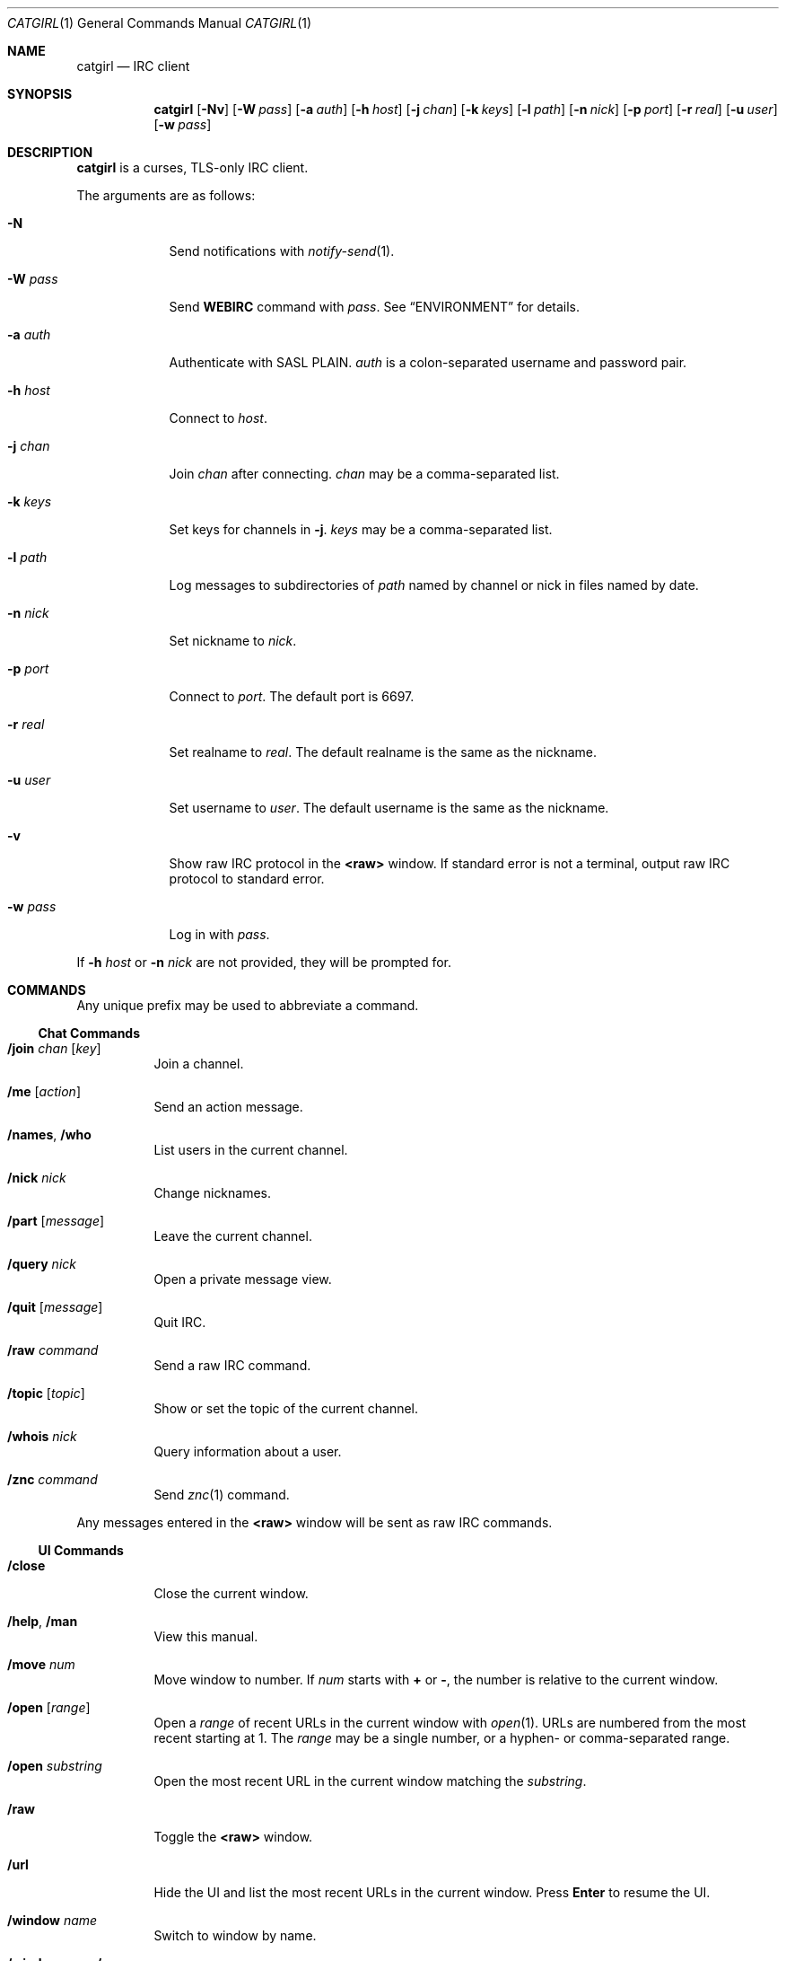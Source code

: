 .Dd July 2, 2019
.Dt CATGIRL 1
.Os
.
.Sh NAME
.Nm catgirl
.Nd IRC client
.
.Sh SYNOPSIS
.Nm
.Op Fl Nv
.Op Fl W Ar pass
.Op Fl a Ar auth
.Op Fl h Ar host
.Op Fl j Ar chan
.Op Fl k Ar keys
.Op Fl l Ar path
.Op Fl n Ar nick
.Op Fl p Ar port
.Op Fl r Ar real
.Op Fl u Ar user
.Op Fl w Ar pass
.
.Sh DESCRIPTION
.Nm
is a curses, TLS-only IRC client.
.
.Pp
The arguments are as follows:
.
.Bl -tag -width "-w pass"
.It Fl N
Send notifications with
.Xr notify-send 1 .
.
.It Fl W Ar pass
Send
.Cm WEBIRC
command with
.Ar pass .
See
.Sx ENVIRONMENT
for details.
.
.It Fl a Ar auth
Authenticate with SASL PLAIN.
.Ar auth
is a colon-separated
username and password pair.
.
.It Fl h Ar host
Connect to
.Ar host .
.
.It Fl j Ar chan
Join
.Ar chan
after connecting.
.Ar chan
may be a comma-separated list.
.
.It Fl k Ar keys
Set keys for channels in
.Fl j .
.Ar keys
may be a comma-separated list.
.
.It Fl l Ar path
Log messages to
subdirectories of
.Ar path
named by channel or nick
in files named by date.
.
.It Fl n Ar nick
Set nickname to
.Ar nick .
.
.It Fl p Ar port
Connect to
.Ar port .
The default port is 6697.
.
.It Fl r Ar real
Set realname to
.Ar real .
The default realname is
the same as the nickname.
.
.It Fl u Ar user
Set username to
.Ar user .
The default username is
the same as the nickname.
.
.It Fl v
Show raw IRC protocol in the
.Sy <raw>
window.
If standard error is not a terminal,
output raw IRC protocol
to standard error.
.
.It Fl w Ar pass
Log in with
.Ar pass .
.El
.
.Pp
If
.Fl h Ar host
or
.Fl n Ar nick
are not provided,
they will be prompted for.
.
.Sh COMMANDS
Any unique prefix
may be used to abbreviate a command.
.
.Ss Chat Commands
.Bl -tag -width Ds
.It Ic /join Ar chan Op Ar key
Join a channel.
.
.It Ic /me Op Ar action
Send an action message.
.
.It Ic /names , /who
List users in the current channel.
.
.It Ic /nick Ar nick
Change nicknames.
.
.It Ic /part Op Ar message
Leave the current channel.
.
.It Ic /query Ar nick
Open a private message view.
.
.It Ic /quit Op Ar message
Quit IRC.
.
.It Ic /raw Ar command
Send a raw IRC command.
.
.It Ic /topic Op Ar topic
Show or set the topic of the current channel.
.
.It Ic /whois Ar nick
Query information about a user.
.
.It Ic /znc Ar command
Send
.Xr znc 1
command.
.El
.
.Pp
Any messages entered in the
.Sy <raw>
window will be sent as raw IRC commands.
.
.Ss UI Commands
.Bl -tag -width Ds
.It Ic /close
Close the current window.
.
.It Ic /help , /man
View this manual.
.
.It Ic /move Ar num
Move window to number.
If
.Ar num
starts with
.Cm +
or
.Cm - ,
the number is relative to the current window.
.
.It Ic /open Op Ar range
Open a
.Ar range
of recent URLs
in the current window with
.Xr open 1 .
URLs are numbered
from the most recent
starting at 1.
The
.Ar range
may be a single number,
or a hyphen- or comma-separated range.
.
.It Ic /open Ar substring
Open the most recent URL
in the current window
matching the
.Ar substring .
.
.It Ic /raw
Toggle the
.Sy <raw>
window.
.
.It Ic /url
Hide the UI
and list the most recent URLs
in the current window.
Press
.Ic Enter
to resume the UI.
.
.It Ic /window Ar name
Switch to window by name.
.
.It Ic /window Ar num , Ic / Ns Ar num
Switch to window by number.
If
.Ar num
starts with
.Cm +
or
.Cm - ,
the number is relative to the current window.
.El
.
.Sh KEY BINDINGS
.Nm
provides
.Xr emacs 1 Ns -like
line editing keys
as well as keys for applying IRC formatting.
The prefixes
.Ic C- , M- , S-
represent the control, meta (alt) and shift modifiers,
respectively.
.Ic M- Ns Ar x
sequences can also be typed as
.Ic Esc
followed by
.Ar x .
.
.Ss Line Editing
.Bl -tag -width Ds -compact
.It Ic C-a
Move cursor to beginning of line.
.It Ic C-b
Move cursor left.
.It Ic C-d
Delete character under cursor.
.It Ic C-e
Move cursor to end of line.
.It Ic C-f
Move cursor right.
.It Ic C-k
Delete line after cursor.
.It Ic C-w
Delete word before cursor.
.It Ic M-b
Move cursor to beginning of word.
.It Ic M-d
Delete word after cursor.
.It Ic M-f
Move cursor to end of word.
.It Ic Tab
Cycle through completions for
commands, nicks and channels.
.El
.
.Ss IRC Formatting
.Bl -tag -width Ds -compact
.It Ic C-o
Toggle bold.
.It Ic C-r
Set or reset color.
.It Ic C-s
Reset formatting.
.It Ic C-t
Toggle italics.
.It Ic C-u
Toggle underline.
.It Ic C-v
Toggle reverse video.
This must usually be typed as
.Ic C-v C-v .
.El
.
.Pp
To reset color, follow
.Ic C-r
by a non-digit.
To set colors, follow
.Ic C-r
by one or two digits
to set the foreground color,
optionally followed by a comma
and one or two digits
to set the background color.
.
.Pp
The color numbers are as follows:
.Pp
.Bl -column "7" "orange (dark yellow)" "15" "pink (light magenta)"
.It 0 Ta white Ta \ 8 Ta yellow
.It 1 Ta black Ta \ 9 Ta light green
.It 2 Ta blue Ta 10 Ta cyan
.It 3 Ta green Ta 11 Ta light cyan
.It 4 Ta red Ta 12 Ta light blue
.It 5 Ta brown (dark red) Ta 13 Ta pink (light magenta)
.It 6 Ta magenta Ta 14 Ta gray
.It 7 Ta orange (dark yellow) Ta 15 Ta light gray
.El
.
.Ss Window Keys
.Bl -tag -width "PageDown" -compact
.It Ic C-l
Redraw the UI.
.It Ic C-n
Switch to the next window.
.It Ic C-p
Switch to the previous window.
.It Ic M-/
Switch to the previously active window.
.It Ic M-a
Switch to next hot or unread window.
.It Ic M-l
Hide the UI and list the log for the current window.
.It Ic M-m
Insert a blank line in the window.
.It Ic M- Ns Ar n
Switch to window by number 0\(en9.
.It Ic Down
Scroll window down by one line.
.It Ic PageDown
Scroll window down by one page.
.It Ic PageUp
Scroll window up by one page.
.It Ic Up
Scroll window up by one line.
.El
.
.Sh ENVIRONMENT
.Bl -tag -width SSH_CLIENT
.It Ev SSH_CLIENT
If
.Fl W
is passed and
.Ev SSH_CLIENT
is set,
the
.Cm WEBIRC
command is used
to set the hostname
to the first word of
.Ev SSH_CLIENT ,
usually the client IP address.
.El
.
.Sh EXAMPLES
.Dl catgirl -h chat.freenode.net -j '#ascii.town'
.
.Sh STANDARDS
.Nm
is a partial implementation of the following:
.
.Bl -item
.It
.Rs
.%A C. Kalt
.%T Internet Relay Chat: Client Protocol
.%I IETF
.%N RFC 2812
.%D April 2000
.%U https://tools.ietf.org/html/rfc2812
.Re
.
.It
.Rs
.%A Kevin L. Mitchell
.%A Perry Lorier
.%A Lee Hardy
.%A William Pitcock
.%T IRCv3.1 Client Capability Negotiation
.%I IRCv3 Working Group
.%U https://ircv3.net/specs/core/capability-negotiation-3.1.html
.Re
.
.It
.Rs
.%A Jilles Tjoelker
.%A William Pitcock
.%T IRCv3.1 SASL Authentication
.%I IRCv3 Working Group
.%U https://ircv3.net/specs/extensions/sasl-3.1.html
.Re
.
.It
.Rs
.%A K. Zeilenga, Ed.
.%Q OpenLDAP Foundation
.%T The PLAIN Simple Authentication and Security Layer (SASL) Mechanism
.%I IETF
.%N RFC 4616
.%D August 2006
.%U https://tools.ietf.org/html/rfc4616
.Re
.
.It
.Rs
.%A S. Josefsson
.%Q SJD
.%T The Base16, Base32, and Base64 Data Encodings
.%I IETF
.%N RFC 4648
.%D October 2006
.%U https://tools.ietf.org/html/rfc4648
.Re
.El
.
.Sh CAVEATS
.Nm
does not support unencrypted connections.
